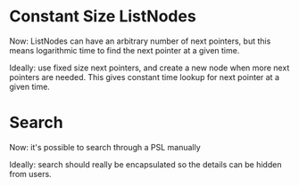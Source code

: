 
* Constant Size ListNodes
  Now: ListNodes can have an arbitrary number of next pointers,
  but this means logarithmic time to find the next pointer at a given
  time.

  Ideally: use fixed size next pointers, and create a new node when
  more next pointers are needed.  This gives constant time lookup for
  next pointer at a given time.

* Search
  Now: it's possible to search through a PSL manually

  Ideally: search should really be encapsulated so the details can be
  hidden from users.
